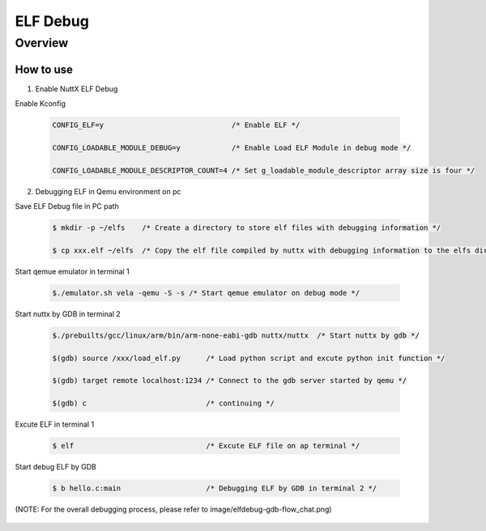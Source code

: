 ====================
ELF Debug
====================

Overview
========

.. image:: image/elfdebug-overview.png

How to use
-----------

1. Enable NuttX ELF Debug

Enable Kconfig

    .. code-block:: console

      CONFIG_ELF=y                              /* Enable ELF */

      CONFIG_LOADABLE_MODULE_DEBUG=y            /* Enable Load ELF Module in debug mode */

      CONFIG_LOADABLE_MODULE_DESCRIPTOR_COUNT=4 /* Set g_loadable_module_descriptor array size is four */

2. Debugging ELF in Qemu environment on pc

Save ELF Debug file in PC path

    .. code-block:: console

      $ mkdir -p ~/elfs    /* Create a directory to store elf files with debugging information */

      $ cp xxx.elf ~/elfs  /* Copy the elf file compiled by nuttx with debugging information to the elfs directory */

Start qemue emulator in terminal 1

    .. code-block:: console

      $./emulator.sh vela -qemu -S -s /* Start qemue emulator on debug mode */

Start nuttx by GDB in terminal 2

    .. code-block:: console

      $./prebuilts/gcc/linux/arm/bin/arm-none-eabi-gdb nuttx/nuttx  /* Start nuttx by gdb */

      $(gdb) source /xxx/load_elf.py      /* Load python script and excute python init function */

      $(gdb) target remote localhost:1234 /* Connect to the gdb server started by qemu */

      $(gdb) c                            /* continuing */

Excute ELF in terminal 1

    .. code-block:: console

      $ elf                               /* Excute ELF file on ap terminal */

Start debug ELF by GDB

    .. code-block:: console

      $ b hello.c:main                    /* Debugging ELF by GDB in terminal 2 */


(NOTE: For the overall debugging process, please refer to image/elfdebug-gdb-flow_chat.png)

    .. image:: image/elfdebug-gdb-flow_chat.png
